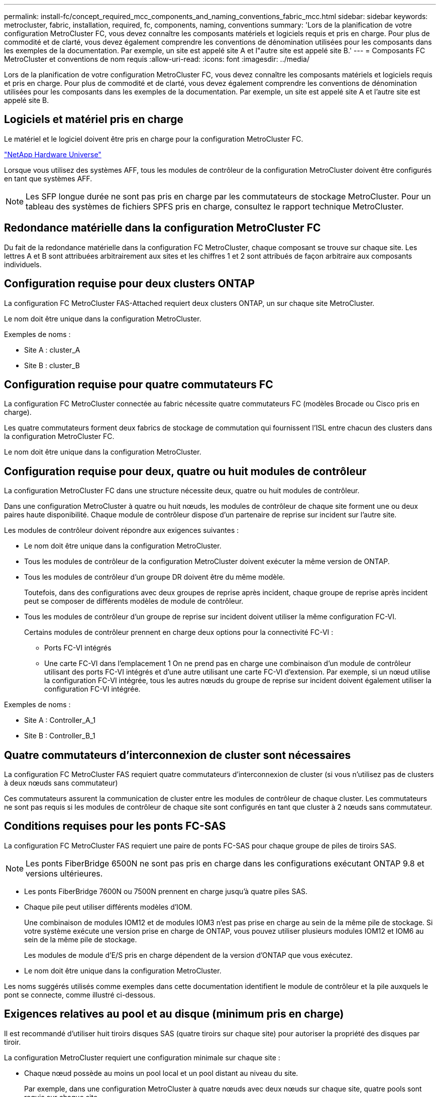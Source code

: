 ---
permalink: install-fc/concept_required_mcc_components_and_naming_conventions_fabric_mcc.html 
sidebar: sidebar 
keywords: metrocluster, fabric, installation, required, fc, components, naming, conventions 
summary: 'Lors de la planification de votre configuration MetroCluster FC, vous devez connaître les composants matériels et logiciels requis et pris en charge. Pour plus de commodité et de clarté, vous devez également comprendre les conventions de dénomination utilisées pour les composants dans les exemples de la documentation. Par exemple, un site est appelé site A et l"autre site est appelé site B.' 
---
= Composants FC MetroCluster et conventions de nom requis
:allow-uri-read: 
:icons: font
:imagesdir: ../media/


[role="lead"]
Lors de la planification de votre configuration MetroCluster FC, vous devez connaître les composants matériels et logiciels requis et pris en charge. Pour plus de commodité et de clarté, vous devez également comprendre les conventions de dénomination utilisées pour les composants dans les exemples de la documentation. Par exemple, un site est appelé site A et l'autre site est appelé site B.



== Logiciels et matériel pris en charge

Le matériel et le logiciel doivent être pris en charge pour la configuration MetroCluster FC.

https://hwu.netapp.com["NetApp Hardware Universe"]

Lorsque vous utilisez des systèmes AFF, tous les modules de contrôleur de la configuration MetroCluster doivent être configurés en tant que systèmes AFF.


NOTE: Les SFP longue durée ne sont pas pris en charge par les commutateurs de stockage MetroCluster. Pour un tableau des systèmes de fichiers SPFS pris en charge, consultez le rapport technique MetroCluster.



== Redondance matérielle dans la configuration MetroCluster FC

Du fait de la redondance matérielle dans la configuration FC MetroCluster, chaque composant se trouve sur chaque site. Les lettres A et B sont attribuées arbitrairement aux sites et les chiffres 1 et 2 sont attribués de façon arbitraire aux composants individuels.



== Configuration requise pour deux clusters ONTAP

La configuration FC MetroCluster FAS-Attached requiert deux clusters ONTAP, un sur chaque site MetroCluster.

Le nom doit être unique dans la configuration MetroCluster.

Exemples de noms :

* Site A : cluster_A
* Site B : cluster_B




== Configuration requise pour quatre commutateurs FC

La configuration FC MetroCluster connectée au fabric nécessite quatre commutateurs FC (modèles Brocade ou Cisco pris en charge).

Les quatre commutateurs forment deux fabrics de stockage de commutation qui fournissent l'ISL entre chacun des clusters dans la configuration MetroCluster FC.

Le nom doit être unique dans la configuration MetroCluster.



== Configuration requise pour deux, quatre ou huit modules de contrôleur

La configuration MetroCluster FC dans une structure nécessite deux, quatre ou huit modules de contrôleur.

Dans une configuration MetroCluster à quatre ou huit nœuds, les modules de contrôleur de chaque site forment une ou deux paires haute disponibilité. Chaque module de contrôleur dispose d'un partenaire de reprise sur incident sur l'autre site.

Les modules de contrôleur doivent répondre aux exigences suivantes :

* Le nom doit être unique dans la configuration MetroCluster.
* Tous les modules de contrôleur de la configuration MetroCluster doivent exécuter la même version de ONTAP.
* Tous les modules de contrôleur d'un groupe DR doivent être du même modèle.
+
Toutefois, dans des configurations avec deux groupes de reprise après incident, chaque groupe de reprise après incident peut se composer de différents modèles de module de contrôleur.

* Tous les modules de contrôleur d'un groupe de reprise sur incident doivent utiliser la même configuration FC-VI.
+
Certains modules de contrôleur prennent en charge deux options pour la connectivité FC-VI :

+
** Ports FC-VI intégrés
** Une carte FC-VI dans l'emplacement 1 On ne prend pas en charge une combinaison d'un module de contrôleur utilisant des ports FC-VI intégrés et d'une autre utilisant une carte FC-VI d'extension. Par exemple, si un nœud utilise la configuration FC-VI intégrée, tous les autres nœuds du groupe de reprise sur incident doivent également utiliser la configuration FC-VI intégrée.




Exemples de noms :

* Site A : Controller_A_1
* Site B : Controller_B_1




== Quatre commutateurs d'interconnexion de cluster sont nécessaires

La configuration FC MetroCluster FAS requiert quatre commutateurs d'interconnexion de cluster (si vous n'utilisez pas de clusters à deux nœuds sans commutateur)

Ces commutateurs assurent la communication de cluster entre les modules de contrôleur de chaque cluster. Les commutateurs ne sont pas requis si les modules de contrôleur de chaque site sont configurés en tant que cluster à 2 nœuds sans commutateur.



== Conditions requises pour les ponts FC-SAS

La configuration FC MetroCluster FAS requiert une paire de ponts FC-SAS pour chaque groupe de piles de tiroirs SAS.


NOTE: Les ponts FiberBridge 6500N ne sont pas pris en charge dans les configurations exécutant ONTAP 9.8 et versions ultérieures.

* Les ponts FiberBridge 7600N ou 7500N prennent en charge jusqu'à quatre piles SAS.
* Chaque pile peut utiliser différents modèles d'IOM.
+
Une combinaison de modules IOM12 et de modules IOM3 n'est pas prise en charge au sein de la même pile de stockage. Si votre système exécute une version prise en charge de ONTAP, vous pouvez utiliser plusieurs modules IOM12 et IOM6 au sein de la même pile de stockage.

+
Les modules de module d'E/S pris en charge dépendent de la version d'ONTAP que vous exécutez.

* Le nom doit être unique dans la configuration MetroCluster.


Les noms suggérés utilisés comme exemples dans cette documentation identifient le module de contrôleur et la pile auxquels le pont se connecte, comme illustré ci-dessous.



== Exigences relatives au pool et au disque (minimum pris en charge)

Il est recommandé d'utiliser huit tiroirs disques SAS (quatre tiroirs sur chaque site) pour autoriser la propriété des disques par tiroir.

La configuration MetroCluster requiert une configuration minimale sur chaque site :

* Chaque nœud possède au moins un pool local et un pool distant au niveau du site.
+
Par exemple, dans une configuration MetroCluster à quatre nœuds avec deux nœuds sur chaque site, quatre pools sont requis sur chaque site.

* Au moins sept disques dans chaque pool.
+
Dans une configuration MetroCluster à quatre nœuds avec un seul agrégat de données en miroir par nœud, la configuration minimale requiert 24 disques sur le site.



Dans une configuration minimale prise en charge, chaque pool dispose de la disposition de disque suivante :

* Trois disques racine
* Trois disques de données
* Un disque de rechange


Dans une configuration minimale prise en charge, au moins un tiroir est requis par site.

Les configurations MetroCluster prennent en charge RAID-DP et RAID4



== Considérations relatives à l'emplacement des disques pour les tiroirs partiellement remplis

Pour l'affectation automatique correcte des disques lorsque des tiroirs sont à moitié remplis (12 disques dans un tiroir de 24 disques), les disques doivent être situés dans les emplacements 0-5 et 18-23.

Dans une configuration avec un tiroir partiellement rempli, les disques doivent être répartis de manière égale dans les quatre quadrants du shelf.



== Association de modules IOM12 et IOM 6 dans une pile

Votre version de ONTAP doit prendre en charge le mélange des tiroirs. Consultez la matrice d'interopérabilité (IMT) pour savoir si votre version de ONTAP prend en charge la combinaison de tiroirs. https://imt.netapp.com/matrix/["IMT"^]

Pour plus de détails sur le mélange des étagères, voir : https://docs.netapp.com/platstor/topic/com.netapp.doc.hw-ds-mix-hotadd/home.html["Ajout de tiroirs à chaud avec modules IOM12 à une pile de tiroirs avec modules IOM6"]



== Conventions de nommage des ponts

Les ponts utilisent l'exemple de dénomination suivant :

`bridge_site_stack grouplocation in pair`

|===


| Cette partie du nom... | Identifie... | Valeurs possibles... 


 a| 
le site
 a| 
Site sur lequel la paire de ponts réside physiquement.
 a| 
A ou B



 a| 
groupe de piles
 a| 
Numéro du groupe de piles auquel la paire de ponts se connecte.

Les ponts FiberBridge 7600N ou 7500N prennent en charge jusqu'à quatre piles dans le groupe de piles.

Le groupe de piles ne peut pas contenir plus de 10 tiroirs de stockage.
 a| 
1, 2, etc



 a| 
emplacement en paire
 a| 
Pont au sein de la paire de ponts.Une paire de ponts se connecte à un groupe de piles spécifique.
 a| 
a ou b

|===
Exemples de noms de pont pour un groupe de piles sur chaque site :

* Bridge_A_1a
* Bridge_A_1b
* Bridge_B_1a
* Bridge_B_1b

